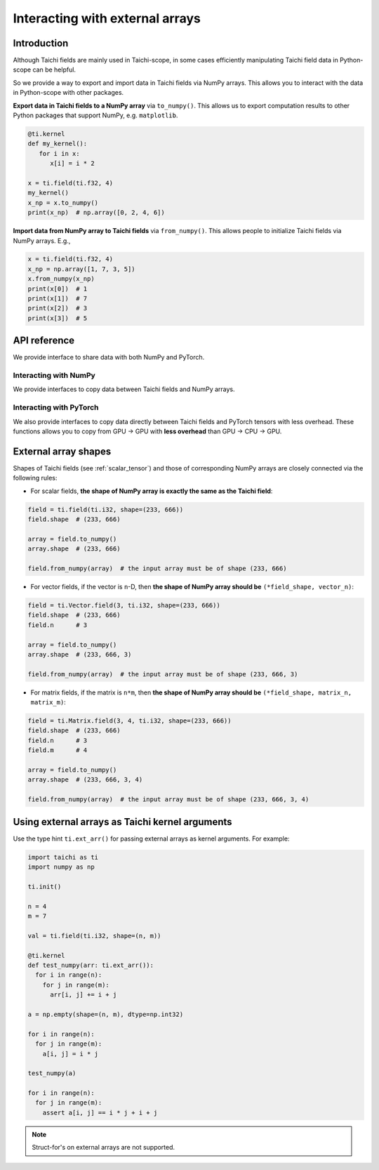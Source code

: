 .. _external:

Interacting with external arrays
================================

Introduction
------------

Although Taichi fields are mainly used in Taichi-scope, in some cases efficiently manipulating Taichi field data in Python-scope can be helpful.

So we provide a way to export and import data in Taichi fields via NumPy arrays.
This allows you to interact with the data in Python-scope with other packages.

**Export data in Taichi fields to a NumPy array** via ``to_numpy()``.
This allows us to export computation results to other
Python packages that support NumPy, e.g. ``matplotlib``.

.. code-block:: python

   @ti.kernel
   def my_kernel():
      for i in x:
         x[i] = i * 2

   x = ti.field(ti.f32, 4)
   my_kernel()
   x_np = x.to_numpy()
   print(x_np)  # np.array([0, 2, 4, 6])


**Import data from NumPy array to Taichi fields** via ``from_numpy()``.
This allows people to initialize Taichi fields via NumPy arrays. E.g.,

.. code-block:: python

   x = ti.field(ti.f32, 4)
   x_np = np.array([1, 7, 3, 5])
   x.from_numpy(x_np)
   print(x[0])  # 1
   print(x[1])  # 7
   print(x[2])  # 3
   print(x[3])  # 5


API reference
-------------

We provide interface to share data with both NumPy and PyTorch.

Interacting with NumPy
**********************

We provide interfaces to copy data between Taichi fields and NumPy arrays.

.. function:: field.to_numpy()

   :parameter field: (ti.field, ti.Vector.field or ti.Matrix.field) The field

   :return: (np.array) The numpy array containing the current data in ``x``.

.. function:: field.from_numpy(array)

   :parameter field: (ti.field, ti.Vector.field or ti.Matrix.field) The field

   :parameter array: (np.array) The numpy array containing data to initialize the field


Interacting with PyTorch
************************

We also provide interfaces to copy data directly between Taichi fields and PyTorch tensors with less overhead.
These functions allows you to copy from GPU -> GPU with **less overhead** than GPU -> CPU -> GPU.

.. function:: field.to_torch(device = None)

   :parameter field: (ti.field, ti.Vector.field or ti.Matrix.field) The field
   :parameter device: (torch.device) the device where torch tensor is created

   :return: (torch.Tensor) The torch tensor containing the current data in ``x``.

.. function:: field.from_torch(tensor)

   :parameter field: (ti.field, ti.Vector.field or ti.Matrix.field) The field

   :parameter tensor: (torch.Tensor) The torch tensor containing data to initialize the field


External array shapes
---------------------

Shapes of Taichi fields (see :ref:`scalar_tensor`) and those of corresponding NumPy arrays are closely connected via the following rules:

- For scalar fields, **the shape of NumPy array is exactly the same as the Taichi field**:

.. code-block:: python

   field = ti.field(ti.i32, shape=(233, 666))
   field.shape  # (233, 666)

   array = field.to_numpy()
   array.shape  # (233, 666)

   field.from_numpy(array)  # the input array must be of shape (233, 666)


- For vector fields, if the vector is ``n``-D, then **the shape of NumPy array should be** ``(*field_shape, vector_n)``:

.. code-block:: python

   field = ti.Vector.field(3, ti.i32, shape=(233, 666))
   field.shape  # (233, 666)
   field.n      # 3

   array = field.to_numpy()
   array.shape  # (233, 666, 3)

   field.from_numpy(array)  # the input array must be of shape (233, 666, 3)


- For matrix fields, if the matrix is ``n*m``, then **the shape of NumPy array should be** ``(*field_shape, matrix_n, matrix_m)``:

.. code-block:: python

   field = ti.Matrix.field(3, 4, ti.i32, shape=(233, 666))
   field.shape  # (233, 666)
   field.n      # 3
   field.m      # 4

   array = field.to_numpy()
   array.shape  # (233, 666, 3, 4)

   field.from_numpy(array)  # the input array must be of shape (233, 666, 3, 4)


Using external arrays as Taichi kernel arguments
------------------------------------------------

Use the type hint ``ti.ext_arr()`` for passing external arrays as kernel
arguments. For example:

.. code-block:: python

  import taichi as ti
  import numpy as np

  ti.init()

  n = 4
  m = 7

  val = ti.field(ti.i32, shape=(n, m))

  @ti.kernel
  def test_numpy(arr: ti.ext_arr()):
    for i in range(n):
      for j in range(m):
        arr[i, j] += i + j

  a = np.empty(shape=(n, m), dtype=np.int32)

  for i in range(n):
    for j in range(m):
      a[i, j] = i * j

  test_numpy(a)

  for i in range(n):
    for j in range(m):
      assert a[i, j] == i * j + i + j

.. note::

   Struct-for's on external arrays are not supported.
